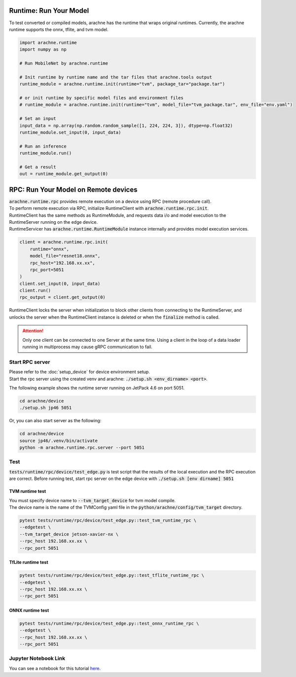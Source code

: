 
Runtime: Run Your Model
=======================

To test converted or compiled models, arachne has the runtime that wraps original runtimes.
Currently, the arachne runtime supports the onnx, tflite, and tvm model.

.. code:: python

    import arachne.runtime
    import numpy as np

    # Run MobileNet by arachne.runtime

    # Init runtime by runtime name and the tar files that arachne.tools output
    runtime_module = arachne.runtime.init(runtime="tvm", package_tar="package.tar")

    # or init runtime by specific model files and environment files
    # runtime_module = arachne.runtime.init(runtime="tvm", model_file="tvm_package.tar", env_file="env.yaml")

    # Set an input
    input_data = np.array(np.random.random_sample([1, 224, 224, 3]), dtype=np.float32)
    runtime_module.set_input(0, input_data)

    # Run an inference
    runtime_module.run()

    # Get a result
    out = runtime_module.get_output(0)


RPC: Run Your Model on Remote devices
=====================================

| :code:`arachne.runtime.rpc` provides remote execution on a device using RPC (remote procedure call).
| To perform remote execution via RPC, initialize RuntimeClient with :code:`arachne.runtime.rpc.init`.
| RuntimeClient has the same methods as RuntimeModule, and requests data i/o and model execution to the RuntimeServer running on the edge device.
| RuntimeServicer has :code:`arachne.runtime.RuntimeModule` instance internally and provides model execution services.

.. code:: python

    client = arachne.runtime.rpc.init(
        runtime="onnx",
        model_file="resnet18.onnx",
        rpc_host="192.168.xx.xx",
        rpc_port=5051
    )
    client.set_input(0, input_data)
    client.run()
    rpc_output = client.get_output(0)

RuntimeClient locks the server when initialization to block other clients from connecting to the RuntimeServer, and unlocks the server when the RuntimeClient instance is deleted or when the :code:`finalize` method is called.

.. attention::
    Only one client can be connected to one Server at the same time.
    Using a client in the loop of a data loader running in multiprocess may cause gRPC communication to fail.

Start RPC server
----------------

| Please refer to the :doc:`setup_device` for device environment setup.
| Start the rpc server using the created venv and arachne: :code:`./setup.sh <env_dirname> <port>`.

The following example shows the runtime server running on JetPack 4.6 on port 5051.

.. code:: shell

    cd arachne/device
    ./setup.sh jp46 5051

Or, you can also start server as the following:

.. code:: shell

    cd arachne/device
    source jp46/.venv/bin/activate
    python -m arachne.runtime.rpc.server --port 5051


Test
----

:code:`tests/runtime/rpc/device/test_edge.py` is test script that the results of the local execution and the RPC execution are correct.
Before running test, start rpc server on the edge device with :code:`./setup.sh [env dirname] 5051`

TVM runtime test
~~~~~~~~~~~~~~~~

| You must specify device name to :code:`--tvm_target_device` for tvm model compile.
| The device name is the name of the TVMConfig yaml file in the :code:`python/arachne/config/tvm_target` directory.

.. code:: shell

    pytest tests/runtime/rpc/device/test_edge.py::test_tvm_runtime_rpc \
    --edgetest \
    --tvm_target_device jetson-xavier-nx \
    --rpc_host 192.168.xx.xx \
    --rpc_port 5051

TfLite runtime test
~~~~~~~~~~~~~~~~~~~

.. code:: shell

    pytest tests/runtime/rpc/device/test_edge.py::test_tflite_runtime_rpc \
    --edgetest \
    --rpc_host 192.168.xx.xx \
    --rpc_port 5051

ONNX runtime test
~~~~~~~~~~~~~~~~~

.. code:: shell

    pytest tests/runtime/rpc/device/test_edge.py::test_onnx_runtime_rpc \
    --edgetest \
    --rpc_host 192.168.xx.xx \
    --rpc_port 5051


Jupyter Notebook Link
---------------------
You can see a notebook for this tutorial `here <https://github.com/fixstars/arachne/blob/main/examples/run_runtime.ipynb>`_.
